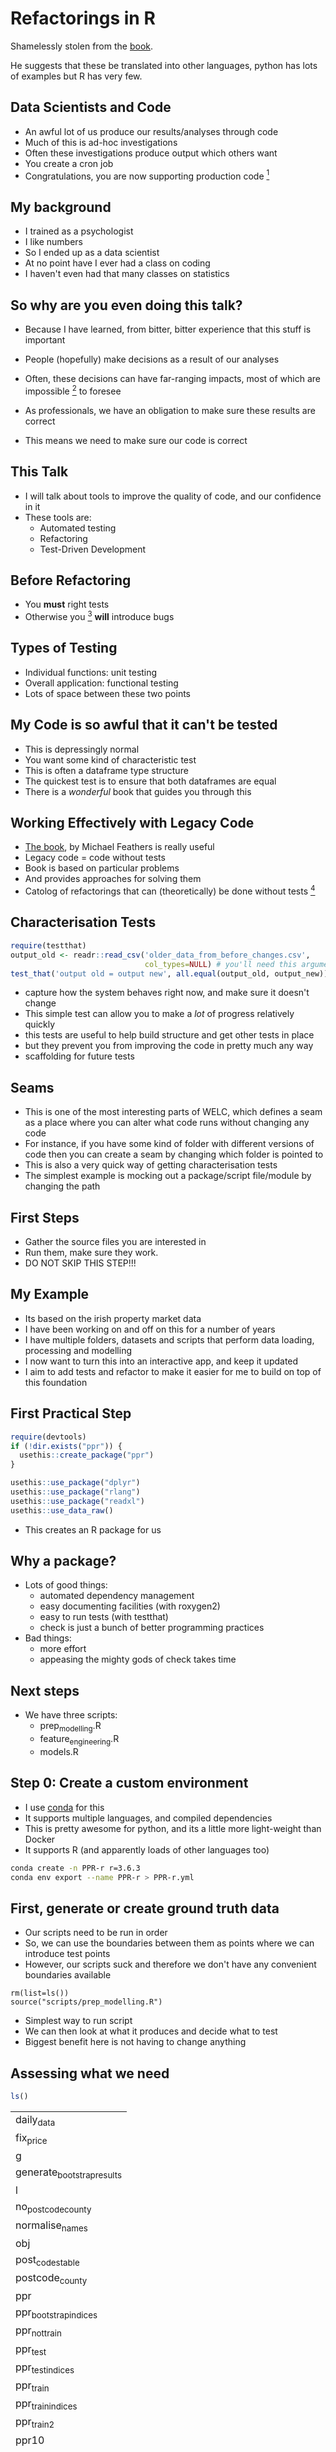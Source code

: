 # #+SETUPFILE: ~/Dropbox/org-minimal-html-theme/org-minimal-theme.setup
# #+LaTeX_CLASS: beamer
# #+LaTeX_CLASS_OPTIONS: [presentation]
# #+BEAMER_THEME: Berkeley
# #+COLUMNS: %45ITEM %10BEAMER_env(Env) %10BEAMER_act(Act) %4BEAMER_col(Col) %8BEAMER_opt(Opt)
# #+PROPERTY: BEAMER_col_ALL 0.1 0.2 0.3 0.4 0.5 0.6 0.7 0.8 0.9 0.0 :ETC
# #+BIND: org-latex-image-default-width 0.7\linewidth
# #+BIND: org-latex-image-default-height 0.7\linewidth
# #+PROPERTY: header-args:R :session *R*  :eval no-export :height 360 :width 360
# #+OPTIONS: tasks:nil
# #+OPTIONS: toc:nil
* Blurb :noexport:

Title: Seeing the Light with Refactoring and Testing: A guide for the data professional
- Tired of re-running scripts? 
- Confused when you return to a project/analysis six months later?
- Mystified by the decisions that others (including past you) have made in your code-base?
- Tormented by mysterious failures? 

This talk is for the practical data person who doesn't have time for software engineering,
but whose output is code. 

We'll cover the motivation, and some definitions of legacy code;
followed by a pitch for the tools to solve these problems: refactoring
and testing; concluded with some advice on a better strategy for your
future projects (Test-Driven Development).

Speaker: 
Richie has been fighting with legacy code (often his own) for
many years, and has recently found a religion that helps him to make
sense of all the complexity of modern data and software. Join him on a
journey to happiness and enlightment.

* Refactorings in R

Shamelessly stolen from the [[https://martinfowler.com/articles/refactoring-2nd-ed.html][book]].

He suggests that these be translated into other languages, 
python has lots of examples but R has very few. 



** Data Scientists and Code
- An awful lot of us produce our results/analyses through code
- Much of this is ad-hoc investigations
- Often these investigations produce output which others want
- You create a cron job
- Congratulations, you are now supporting production code [fn:2]
** My background
- I trained as a psychologist
- I like numbers
- So I ended up as a data scientist
- At no point have I ever had a class on coding
- I haven't even had that many classes on statistics
** So why are you even doing this talk?
- Because I have learned, from bitter, bitter experience that this
  stuff is important
- People (hopefully) make decisions as a result of our analyses
- Often, these decisions can have far-ranging impacts, most of which
  are impossible [fn:3] to foresee
- As professionals, we have an obligation to make sure these results
  are correct

- This means we need to make sure our code is correct

** This Talk
- I will talk about tools to improve the quality of code, and our
  confidence in it
- These tools are:
  - Automated testing
  - Refactoring
  - Test-Driven Development

** Before Refactoring
- You *must* right tests
- Otherwise you [fn:1] *will* introduce bugs
** Types of Testing
- Individual functions: unit testing
- Overall application: functional testing
- Lots of space between these two points

** My Code is so awful that it can't be tested
- This is depressingly normal
- You want some kind of characteristic test
- This is often a dataframe type structure
- The quickest test is to ensure that both dataframes are equal
- There is a /wonderful/ book that guides you through this
** Working Effectively with Legacy Code
- [[https://www.amazon.co.uk/Working-Effectively-Legacy-Michael-Feathers/dp/0131177052][The book]], by Michael Feathers is really useful
- Legacy code = code without tests
- Book is based on particular problems
- And provides approaches for solving them
- Catolog of refactorings that can (theoretically) be done without
  tests [fn:4]
** Characterisation Tests

#+begin_src R :session :eval no
  require(testthat)
  output_old <- readr::read_csv('older_data_from_before_changes.csv',
                                col_types=NULL) # you'll need this argument
  test_that('output old = output new', all.equal(output_old, output_new))
#+end_src
- capture how the system behaves right now, and make sure it doesn't change
- This simple test can allow you to make a /lot/ of progress relatively quickly
- this tests are useful to help build structure and get other tests in place
- but they prevent you from improving the code in pretty much any way
- scaffolding for future tests
** Seams
- This is one of the most interesting parts of WELC, which defines a
  seam as a place where you can alter what code runs without changing any code
- For instance, if you have some kind of folder with different
  versions of code then you can create a seam by changing which folder is pointed to
- This is also a very quick way of getting characterisation tests
- The simplest example is mocking out a package/script file/module by changing
  the path
** First Steps
- Gather the source files you are interested in
- Run them, make sure they work. 
- DO NOT SKIP THIS STEP!!!
** My Example
- Its based on the irish property market data
- I have been working on and off on this for a number of years
- I have multiple folders, datasets and scripts that perform data
  loading, processing and modelling
- I now want to turn this into an interactive app, and keep it updated
- I aim to add tests and refactor to make it easier for me to build on
  top of this foundation
** First Practical Step
   #+begin_src R :session :results none :tangle r-build.R
     require(devtools)
     if (!dir.exists("ppr")) {
       usethis::create_package("ppr")
     }

     usethis::use_package("dplyr")
     usethis::use_package("rlang")
     usethis::use_package("readxl")
     usethis::use_data_raw()
   #+end_src

- This creates an R package for us

** Why a package?
- Lots of good things:
  - automated dependency management
  - easy documenting facilities (with roxygen2)
  - easy to run tests (with testthat)
  - check is just a bunch of better programming practices

- Bad things:
  - more effort
  - appeasing the mighty gods of check takes time
** Next steps
- We have three scripts:
  - prep_modelling.R
  - feature_engineering.R
  - models.R
** Step 0: Create a custom environment
- I use [[https://docs.conda.io/en/latest/][conda]] for this
- It supports multiple languages, and compiled dependencies
- This is pretty awesome for python, and its a little more
  light-weight than Docker
- It supports R (and apparently loads of other languages too)
#+begin_src sh
conda create -n PPR-r r=3.6.3 
conda env export --name PPR-r > PPR-r.yml
#+end_src
** First, generate or create ground truth data
- Our scripts need to be run in order
- So, we can use the boundaries between them as points where we can
  introduce test points
- However, our scripts suck and therefore we don't have any convenient
  boundaries available

#+begin_src 
rm(list=ls())
source("scripts/prep_modelling.R")
#+end_src
- Simplest way to run script
- We can then look at what it produces and decide what to test
- Biggest benefit here is not having to change anything
** Assessing what we need
   #+begin_src R :session :exports both
   ls()
   #+end_src

   #+RESULTS:
   | daily_data                 |
   | fix_price                  |
   | g                          |
   | generate_bootstrap_results |
   | l                          |
   | no_postcode_county         |
   | normalise_names            |
   | obj                        |
   | post_codes_table           |
   | postcode_county            |
   | ppr                        |
   | ppr_bootstrap_indices      |
   | ppr_not_train              |
   | ppr_test                   |
   | ppr_test_indices           |
   | ppr_train                  |
   | ppr_train_indices          |
   | ppr_train2                 |
   | ppr10                      |
   | ppr2                       |
   | ppr3                       |
   | ppr4                       |
   | ppr5                       |
   | ppr6                       |
   | ppr7                       |
   | ppr8                       |
   | ppr9                       |


- We have a bunch of dataframes, some functions and a few intermediate results
- However, the best *pinch point* is ppr_train and test, as they are
  downstream of all our feature engineering
** Pinch Points
- Another concept from WELC
- Refers to the point where you can test as much as possible of functionalities
- Here, it's ppr_test and train, as they are our output for the next
  script
** Add data to package
#+begin_src R :tangle ppr/data-raw/DATASET.R
ppr <- readxl::read_excel("~/Dropbox/PPR/PPR-ALL.xlsx", sheet = "PPR-ALL")
set.seed(49)
ppr_sample <- dplyr::sample_frac(ppr, size = 0.05)
ppr <- ppr_sample
usethis::use_data(ppr, overwrite = TRUE)
#+end_src
- This is important for running the tests
- You /can/ use absolute paths and stuff, but it's pretty ugly
- CRAN strongly suggests that data be less than 5Mb, so we take a 5%
  sample
** First Steps First
- Move the functions we have to a file
- Change our script to load the package we've just created
#+begin_src R :tangle ppr/R/ppr.R :exports none
normalise_names <- function(df) {
        nms <- names(df)
        normed <- iconv( # covert from one encoding to another
                tolower(
                        gsub("([[:space:]]|[[:punct:]])+", "_",
                                x = nms
                        )
                ),
                "latin1", # from encoding
                "ASCII", # to encoding
                sub = ""
        )
        drop_usc <- gsub("([a-z_])_*$",
                         "\\1", x = normed) # drop extra underscores
        names(df) <- drop_usc # update names
        df # return dataframe
}
fix_price <- function(x) {
        nopunct <- gsub(",", "", x = x)
        nums <- as.numeric(
                iconv(nopunct, "latin1",
                        "ASCII",
                        sub = ""
                )
        )
}

generate_bootstrap_results <- function(df, ind) {
        # results list (always generate something to hold your results first)
        trainresults <- vector(mode = "list", length = 10)
        for (i in 1:length(ind)) {
                nm <- names(ind[i])
                train <- df[ind[[i]], ]
                test <- df[-ind[[i]], ]
                model <- lm(log_price ~ property_size_description + year,
                        data = train
                )
                preds <- predict(model,
                        newdata = test, type = "response",
                        na.action = na.exclude
                )
                trainresults[[i]] <- preds
        }
        names(trainresults) <- names(ind)
        trainresults
}

#+end_src
- We now have a package with code in it
- Next step is to add some tests
#+begin_src sh :results none
  mkdir ppr/tests
  mkdir ppr/tests/testthat/
  touch ppr/tests/testthat/test_first.R
#+end_src
** Write some tests

#+begin_src R :tangle ppr/tests/testthat/test_first.R
  require(testthat)
  context("load data")
  dat  <- load_data("~/Dropbox/PPR/PPR-ALL.xlsx")
  test_that('load_data returns a tibble',
    {expect_equal(
              class(dat)[1], "tbl_df")})
#+end_src
- The first thing we do is write a load\_data function
- this allows us to later abstract how/where we load the data from
  without needing to change (as much code)
- Note that this function doesn't exist yet
- Let's write it
** Loading Data

#+begin_src R :session :tangle ppr/R/ppr.R :exports none
  load_data <- function(path) {
    ppr <- readxl::read_excel(path, sheet = "PPR-ALL")
    return(ppr)
    }
#+end_src
- This wouldn't normally make a whole lot of sense
- But I know that I am probably going to move to SQL storage with this
  project
- So centralising the data loading does make sense.
** Test Names
   #+begin_src R :tangle ppr/tests/testthat/test_first.R
     finished_names <- as.character(c("date_of_sale_dd_mm_yyyy",
                                      "address", "postal_code", "county",                   
                                      "price", "not_full_market_price","vat_exclusive",
                                      "description_of_property",  "property_size_description"))

     test_that('normalise_names works',
               {expect_equal(finished_names, names(normalise_names(dat)))})
   #+end_src
- We just grab the output of normalise_names, and test that
- this is a shitty test; try to test the actual invariants on edge cases
** Test Fix Price
   #+begin_src R :tangle ppr/tests/testthat/test_first.R

     test_that('fix price returns the correct price',
               expect_equal(3e6, fix_price("3,000,000")))
   #+end_src
- All good
- However, I think I spotted a bug in fix_price
** Fix Price Bug
   #+begin_src R :exports code
     fix_price <- function(x) {
             nopunct <- gsub(",|\\.", "", x = x)
             nums <- as.numeric(
                     iconv(nopunct, "latin1",
                             "ASCII",
                             sub = ""
                     )
             )
     }
   #+end_src
- Can you spot it?
** Test Case for Bug
   #+begin_src R :session :tangle ppr/tests/testthat/test_first.R
   
     test_that('fix price returns the correct price',
               expect_equal(3000000.01, fix_price("3,000,000.01")))

   #+end_src
- We actually shouldn't strip the dots, as they are valid in numbers
- We have a failing test, so we can fix this code (and make sure it
  stays fixed, which is normally more valuable)
** Fix Price Fix
   #+begin_src R :exports code
     ##' fix_price
     ##'
     ##' remove commas from a vector. Normally used to handle numbers with commas
     ##' @title fix_price
     ##' @param x a vector 
     ##' @return a numeric vector
     ##' @author richie
     fix_price <- function(x) {
             nopunct <- gsub(",", "", x = x)
             nums <- as.numeric(
                     iconv(nopunct, "latin1",
                             "ASCII",
                             sub = ""
                     )
             )
     }
   #+end_src
- We just remove the part of the gsub call that matches dots
- Now all our tests pass
** Generate Bootstrap Results
- I'll leave testing this for now, as I probably need to do the
  feature normalisation first
** Break out components
- You want to break out chunks of code into manageable (well-named) sizes
- This is the extract function refactoring (probably the most common)
#+begin_src R :exports code
  ppr3 <- mutate(ppr2,
                 price = price / 100,
                 is_big = ifelse(price >= 2e6, "Big", "Not Big"))
#+end_src

** Write test for new function
   #+begin_src R :tangle ppr/tests/testthat/test_first.R
     test_df_output  <- readr::read_csv("~/Dropbox/Code/Rlang/refactoring_and_tdd/ppr/mark_values_as_large_test_data_done.csv")
     test_df_input  <- readr::read_csv("~/Dropbox/Code/Rlang/refactoring_and_tdd/ppr/mark_values_as_large_test_data.csv")
     test_that('mark values as large works', {
       expect_equal(mark_values_as_large(test_df_input, large = 1e6),
                    test_df_output)
     })

   #+end_src
** Write the actual function
#+begin_src R :tangle ppr/R/ppr.R
  mark_values_as_large <- function(df, large) {
    large <- rlang::enquo(large)
    ppr3 <- dplyr::mutate(df,
                          is_big = ifelse(.data$price >= !!large,
                                          "Big", "Not Big"))
    return(ppr3)
    }
#+end_src
- By which I mean copying code into a function and adding a return statement
- This is the *extract function* refactoring
** Opposite but Equal
- Sometimes, we actually want the function to be inlined
- This is called *inline function*
** Convert price to log
- Logs are great
- In general, if you have problems with a response or predictor
  variable, you should log it and see if that helps
#+begin_src R :session
ppr4 <- mutate(ppr3, log_price = log(price, base = 10))
#+end_src
- Does this need to be a function?
** Log function tests 
   #+begin_src R :tangle ppr/tests/testthat/test_first.R
     test_that('log(price)< price',{
               new_df <-  log_column(df, column)
               expect_lt(new_df$log_price,
                         df$price)}
               )
   #+end_src


** Top Six Refactorings

*** Extract Function

*** Inline Function

*** Extract Variable

*** Inline Variable

*** Change Function Declaration

*** Encapsulate Variable

*** Rename Variable

*** Introduce Parameter Object

*** Combine Functions into Class

*** Combine Functions into Transform

*** Split Phase

* Footnotes

[fn:4] you *always* want at least some characterisation tests (i.e. output) 

[fn:3] i.e. hard 

[fn:2] in the sense that others rely on it. SQL tables are often the
worst offenders (as they are often the easiest to create)

[fn:1] or at least me 
